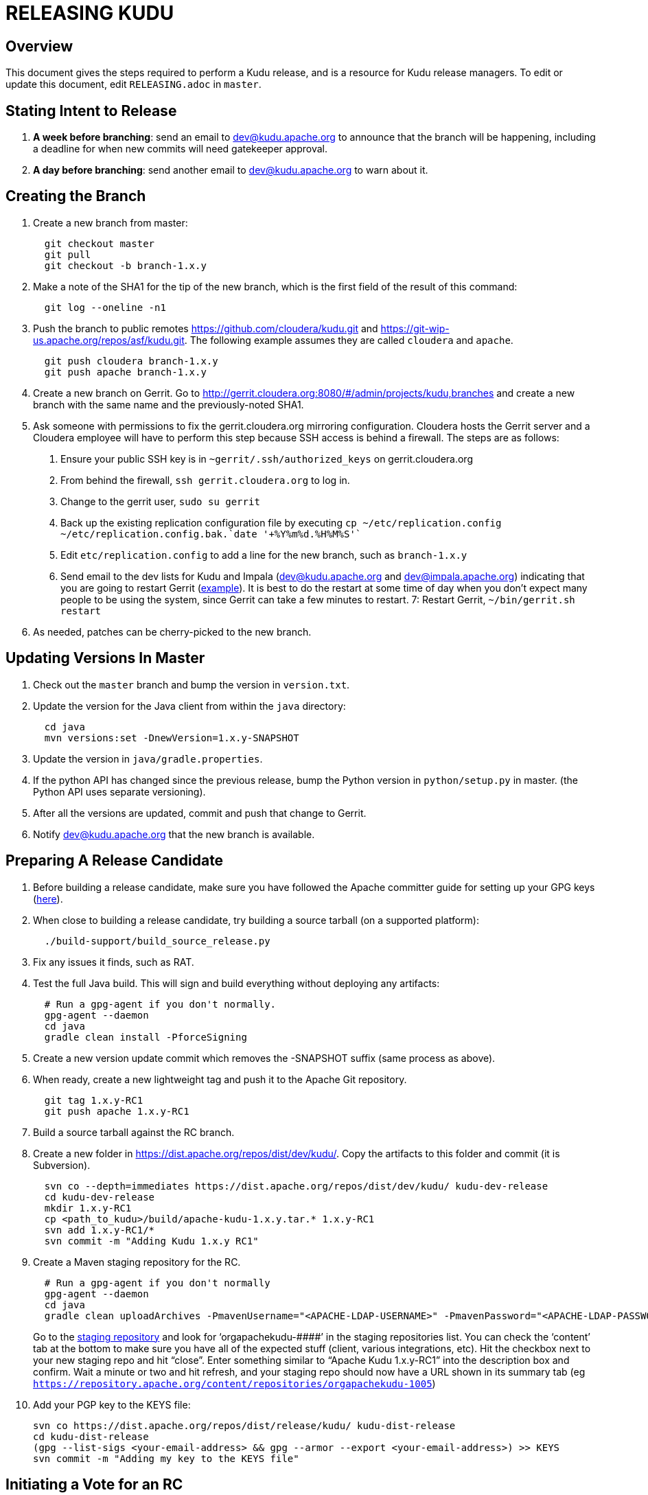 // Licensed to the Apache Software Foundation (ASF) under one
// or more contributor license agreements.  See the NOTICE file
// distributed with this work for additional information
// regarding copyright ownership.  The ASF licenses this file
// to you under the Apache License, Version 2.0 (the
// "License"); you may not use this file except in compliance
// with the License.  You may obtain a copy of the License at
//
//   http://www.apache.org/licenses/LICENSE-2.0
//
// Unless required by applicable law or agreed to in writing,
// software distributed under the License is distributed on an
// "AS IS" BASIS, WITHOUT WARRANTIES OR CONDITIONS OF ANY
// KIND, either express or implied.  See the License for the
// specific language governing permissions and limitations
// under the License.

= RELEASING KUDU

== Overview

This document gives the steps required to perform a Kudu release, and is a resource
for Kudu release managers. To edit or update this document, edit `RELEASING.adoc`
in `master`.

== Stating Intent to Release

. *A week before branching*: send an email to dev@kudu.apache.org to
  announce that the branch will be happening, including a deadline for when new
  commits will need gatekeeper approval.

. *A day before branching*: send another email to dev@kudu.apache.org
  to warn about it.

== Creating the Branch

. Create a new branch from master:
+
----
  git checkout master
  git pull
  git checkout -b branch-1.x.y
----

. Make a note of the SHA1 for the tip of the new branch, which is the first
  field of the result of this command:
+
----
  git log --oneline -n1
----

. Push the branch to public remotes https://github.com/cloudera/kudu.git and
https://git-wip-us.apache.org/repos/asf/kudu.git. The following example
assumes they are called `cloudera` and `apache`.
+
----
  git push cloudera branch-1.x.y
  git push apache branch-1.x.y
----

. Create a new branch on Gerrit. Go to
http://gerrit.cloudera.org:8080/#/admin/projects/kudu,branches and create a new
branch with the same name and the previously-noted SHA1.

. Ask someone with permissions to fix the gerrit.cloudera.org mirroring
  configuration. Cloudera hosts the Gerrit server and a Cloudera employee will
  have to perform this step because SSH access is behind a firewall. The steps
  are as follows:
  1. Ensure your public SSH key is in `~gerrit/.ssh/authorized_keys` on gerrit.cloudera.org
  2. From behind the firewall, `ssh gerrit.cloudera.org` to log in.
  3. Change to the gerrit user, `sudo su gerrit`
  4. Back up the existing replication configuration file by executing
     `cp ~/etc/replication.config ~/etc/replication.config.bak.`date '+%Y%m%d.%H%M%S'``
  5. Edit `etc/replication.config` to add a line for the new branch, such as `branch-1.x.y`
  6. Send email to the dev lists for Kudu and Impala (dev@kudu.apache.org and
     dev@impala.apache.org) indicating that you are going to restart Gerrit
     (link:https://s.apache.org/2Wj7[example]). It is best to do the restart at
     some time of day when you don't expect many people to be using the system,
     since Gerrit can take a few minutes to restart.
  7: Restart Gerrit, `~/bin/gerrit.sh restart`

. As needed, patches can be cherry-picked to the new branch.

== Updating Versions In Master

. Check out the `master` branch and bump the version in `version.txt`.

. Update the version for the Java client from within the `java` directory:
+
----
  cd java
  mvn versions:set -DnewVersion=1.x.y-SNAPSHOT
----

. Update the version in `java/gradle.properties`.

. If the python API has changed since the previous release, bump the Python version
  in `python/setup.py` in master. (the Python API uses separate versioning).

. After all the versions are updated, commit and push that change to Gerrit.

. Notify dev@kudu.apache.org that the new branch is available.


== Preparing A Release Candidate

. Before building a release candidate, make sure you have followed the
Apache committer guide for setting up your GPG keys
(link:https://www.apache.org/dev/new-committers-guide.html#set-up-security-and-pgp-keys[here]).

. When close to building a release candidate, try building a source tarball
(on a supported platform):
+
----
  ./build-support/build_source_release.py
----

. Fix any issues it finds, such as RAT.

. Test the full Java build. This will sign and build everything without
  deploying any artifacts:
+
----
  # Run a gpg-agent if you don't normally.
  gpg-agent --daemon
  cd java
  gradle clean install -PforceSigning
----
+

. Create a new version update commit which removes the -SNAPSHOT suffix (same
  process as above).

. When ready, create a new lightweight tag and push it to the Apache Git repository.
+
----
  git tag 1.x.y-RC1
  git push apache 1.x.y-RC1
----

. Build a source tarball against the RC branch.

. Create a new folder in https://dist.apache.org/repos/dist/dev/kudu/.
  Copy the artifacts to this folder and commit (it is Subversion).
+
----
  svn co --depth=immediates https://dist.apache.org/repos/dist/dev/kudu/ kudu-dev-release
  cd kudu-dev-release
  mkdir 1.x.y-RC1
  cp <path_to_kudu>/build/apache-kudu-1.x.y.tar.* 1.x.y-RC1
  svn add 1.x.y-RC1/*
  svn commit -m "Adding Kudu 1.x.y RC1"
----

. Create a Maven staging repository for the RC.
+
----
  # Run a gpg-agent if you don't normally
  gpg-agent --daemon
  cd java
  gradle clean uploadArchives -PmavenUsername="<APACHE-LDAP-USERNAME>" -PmavenPassword="<APACHE-LDAP-PASSWORD>"
----
+
Go to the link:https://repository.apache.org/\#stagingRepositories[staging repository]
and look for ‘orgapachekudu-####’ in the staging repositories list. You can
check the ‘content’ tab at the bottom to make sure you have all of the expected
stuff (client, various integrations, etc). Hit the checkbox next to your new
staging repo and hit “close”. Enter something similar to “Apache Kudu 1.x.y-RC1”
into the description box and confirm. Wait a minute or two and hit refresh, and
your staging repo should now have a URL shown in its summary tab (eg
`https://repository.apache.org/content/repositories/orgapachekudu-1005`)

. Add your PGP key to the KEYS file:
+
----
svn co https://dist.apache.org/repos/dist/release/kudu/ kudu-dist-release
cd kudu-dist-release
(gpg --list-sigs <your-email-address> && gpg --armor --export <your-email-address>) >> KEYS
svn commit -m "Adding my key to the KEYS file"
----

== Initiating a Vote for an RC

. Send an email to dev@kudu.apache.org to start the RC process, using
  this
  link:http://mail-archives.apache.org/mod_mbox/kudu-dev/201606.mbox/%3CCAGpTDNduoQM0ktuZc1eW1XeXCcXhvPGftJ%3DLRB8Er5c2dZptvw%40mail.gmail.com%3E[example]
  as a template.

. Reminder that voting on a release requires a Majority Approval by the PMC.

. Cycle through as many RCs as required.

. Always send an email with a different subject to indicate the result. For
  link:http://mail-archives.apache.org/mod_mbox/kudu-dev/201606.mbox/%3CCAGpTDNeJdU%2BoUF4ZJneZt%3DCfFHY-HoqKgORwVuWWUMHq5jBNzA%40mail.gmail.com%3E[example].

. After the vote passes, send an email to dev@kudu.apache.org
  indicating the result.

== Release

. Create a new folder in https://dist.apache.org/repos/dist/release/kudu/,
  copy the files from the release candidate’s folder in dist/dev/kudu/, then commit.
+
----
  cd kudu-dist-release
  mkdir 1.x.y
  cp <path_to_rc_artifacts>/* 1.x.y
  svn add 1.x.y
  svn commit -m "Adding files for Kudu 1.x.y"
----

. In the Kudu git repo, create a signed tag from the RC’s tag, and push it to the
Apache Git repository:
+
----
  git tag -s 1.x.y -m 'Release Apache Kudu 1.x.y' 1.x.y-RC1
  git push apache 1.x.y
----

. Release the staged Java artifacts. Select the release candidate staging
  repository in link:https://repository.apache.org/#stagingRepositories[Nexus],
  and click 'Release'.

. Release the Python artifacts. You will need to setup an account on link:https://PyPi.org[PyPi.org]
  and ask to be added to the kudu-python PyPi project if you have not done this before.
+
----
# Prepare and sign the python source distribution.
cd python
rm -rf dist/*
python setup.py sdist
gpg --detach-sign -a dist/kudu-python-1.x.y.tar.gz
# Upload the distribution to PyPi using twine.
pip install twine
twine upload dist/*
----
Note: You can upload to the test PyPi by adding
`--repository-url https://test.pypi.org/legacy/` to the twine command.

. Generate the version-specific documentation from that branch following these
  link:https://github.com/apache/kudu/#updating-the-kudu-web-site-documentation[instructions].

. Replace the `apidocs`, `cpp-client-api`, and `docs` folders in the `gh-pages` branch with
  the new documentation.

. Update the `index.md` file in the releases folder, add a new folder named after the release version,
  copy the `apidocs`, `cpp-client-api`, and `docs` folders there, copy an `index.md` file from one
  of the other releases and modify it accordingly.

. Commit all these changes.

. Create a new review for all those new and updated files in `gh-pages`.

. Once the review is finished and the commit is pushed, update the website following
  these link:https://github.com/apache/kudu/#deploying-changes-to-the-apache-kudu-web-site[instructions].

. About 24 hours after the first step was completed, send an email to
  user@kudu.apache.org, dev@kudu.apache.org, and announce@apache.org
  to announce the release. The email should be similar to
  link:https://s.apache.org/pduz[this].

. About another 24 hours later, delete the previous minor version in the branch
  you released from, from SVN. For example, if you released 1.2.1, delete `1.2.0`.
  Also delete any release candidates from the dev SVN.

. Update the version number on the branch you released from back to a SNAPSHOT
  for the next patch release, such as `1.6.1-SNAPSHOT` after the `1.6.0` release.
